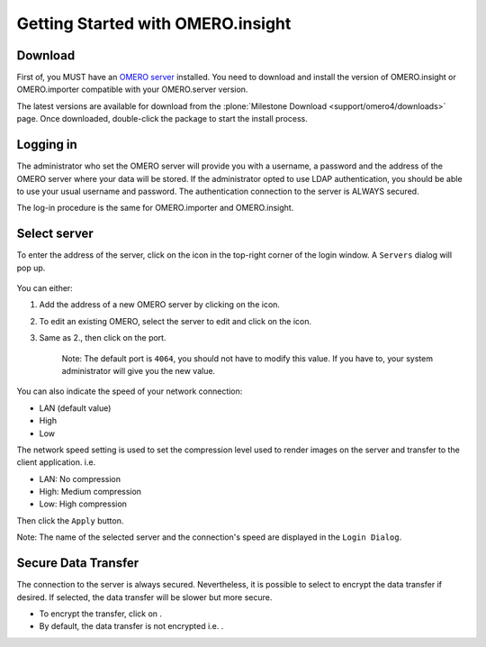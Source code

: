 .. _rst_insight-getting-started:

Getting Started with OMERO.insight
==================================

Download
--------

First of, you MUST have an `OMERO
server <http://trac.openmicroscopy.org.uk/ome>`_ installed. You need to
download and install the version of OMERO.insight or OMERO.importer
compatible with your OMERO.server version.

The latest versions are available for download from the 
:plone:`Milestone Download <support/omero4/downloads>` page. Once downloaded,
double-click the package to start the install process.

Logging in
----------

The administrator who set the OMERO server will provide you with a
username, a password and the address of the OMERO server where your data
will be stored. If the administrator opted to use LDAP authentication,
you should be able to use your usual username and password. The
authentication connection to the server is ALWAYS secured.

The log-in procedure is the same for OMERO.importer and OMERO.insight.

.. figure:: ../images/omero_insight_4_4_login.png
   :align: center
   :alt: 

Select server
-------------

To enter the address of the server, click on the icon in the top-right
corner of the login window. A ``Servers`` dialog will pop up.

.. figure:: ../images/omero_insight_4_4_servers.png
   :align: center
   :alt:

You can either:

1. Add the address of a new OMERO server by clicking on the |add| icon.
2. To edit an existing OMERO, select the server to edit and click on the
   |edit| icon.
3. Same as 2., then click on the port.

    Note: The default port is ``4064``, you should not have to modify this value. If you have to, your system administrator will give you the new value.
                                                                                                                                                        

You can also indicate the speed of your network connection:

-  LAN (default value)
-  High
-  Low

The network speed setting is used to set the compression level used to
render images on the server and transfer to the client application. i.e.

-  LAN: No compression
-  High: Medium compression
-  Low: High compression

Then click the ``Apply`` button.

Note: The name of the selected server and the connection's speed are
displayed in the ``Login Dialog``.

Secure Data Transfer
--------------------

The connection to the server is always secured. Nevertheless, it is
possible to select to encrypt the data transfer if desired. If selected,
the data transfer will be slower but more secure.

-  To encrypt the transfer, click on |encrypted| .
-  By default, the data transfer is not encrypted i.e. |decrypted| .

.. |add| image:: ../images/nuvola_add16.png
.. |edit| image:: ../images/nuvola_ksig16.png
.. |encrypted| image:: ../images/nuvola_encrypted_grey24.png
.. |decrypted| image:: ../images/nuvola_decrypted_grey24.png
